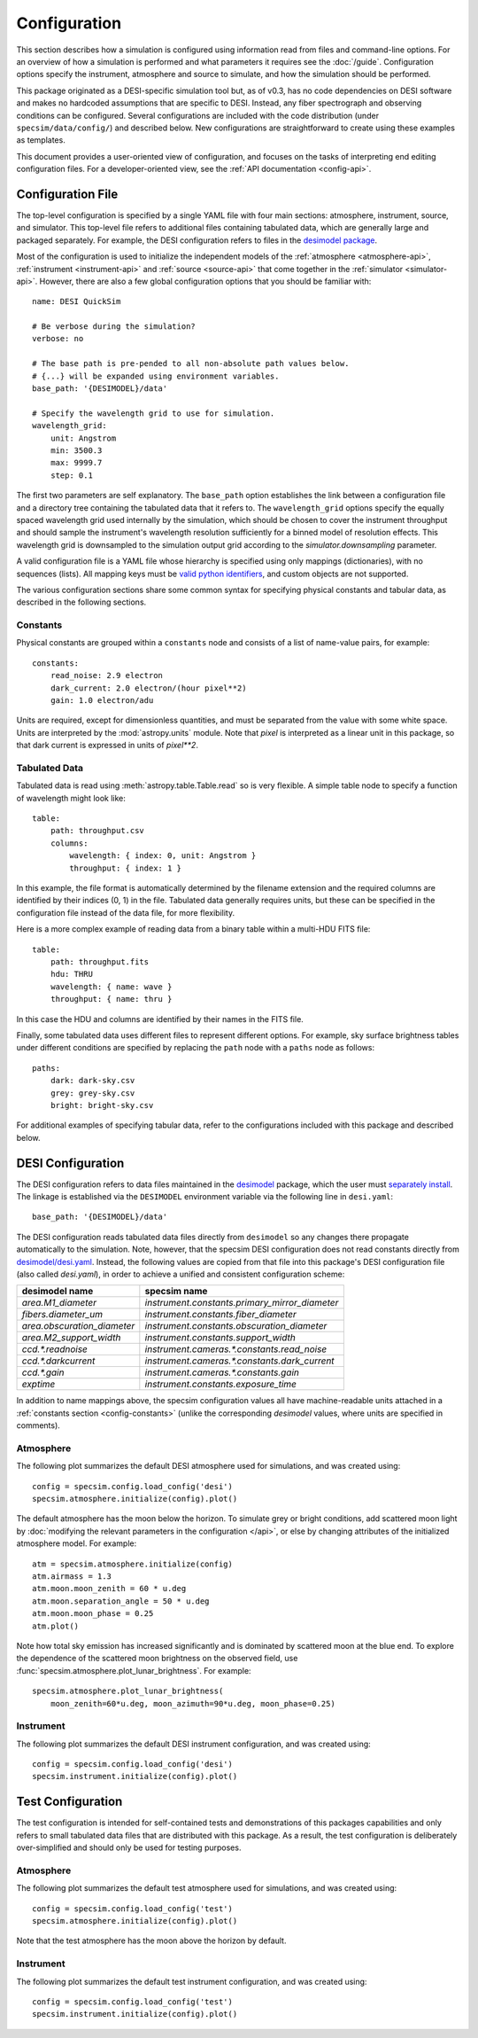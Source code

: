 Configuration
=============

This section describes how a simulation is configured using information read
from files and command-line options.  For an overview of how a simulation is
performed and what parameters it requires see the :doc:`/guide`. Configuration
options specify the instrument, atmosphere and source to simulate, and how
the simulation should be performed.

This package originated as a DESI-specific simulation tool but, as of v0.3,
has no code dependencies on DESI software and makes no hardcoded assumptions
that are specific to DESI.  Instead, any fiber spectrograph and observing
conditions can be configured.  Several configurations are included with the
code distribution (under ``specsim/data/config/``) and described below.  New
configurations are straightforward to create using these examples as templates.

This document provides a user-oriented view of configuration, and focuses on the
tasks of interpreting end editing configuration files.  For a
developer-oriented view, see the :ref:`API documentation <config-api>`.

Configuration File
------------------

The top-level configuration is specified by a single YAML file with four main
sections: atmosphere, instrument, source, and simulator. This top-level file
refers to additional files containing tabulated data, which are generally large
and packaged separately.  For example, the DESI configuration refers to files
in the `desimodel package <https://github.com/desihub/desimodel>`__.

Most of the configuration is used to initialize the independent models of the
:ref:`atmosphere <atmosphere-api>`, :ref:`instrument <instrument-api>` and
:ref:`source <source-api>` that come together in the
:ref:`simulator <simulator-api>`. However, there are also a few global
configuration options that you should be familiar with::

    name: DESI QuickSim

    # Be verbose during the simulation?
    verbose: no

    # The base path is pre-pended to all non-absolute path values below.
    # {...} will be expanded using environment variables.
    base_path: '{DESIMODEL}/data'

    # Specify the wavelength grid to use for simulation.
    wavelength_grid:
        unit: Angstrom
        min: 3500.3
        max: 9999.7
        step: 0.1

The first two parameters are self explanatory.  The ``base_path`` option
establishes the link between a configuration file and a directory tree
containing the tabulated data that it refers to.  The ``wavelength_grid``
options specify the equally spaced wavelength grid used internally by the
simulation, which should be chosen to cover the instrument throughput and
should sample the instrument's wavelength resolution sufficiently for a
binned model of resolution effects.  This wavelength grid is downsampled to
the simulation output grid according to the `simulator.downsampling`
parameter.

A valid configuration file is a YAML file whose hierarchy is specified using
only mappings (dictionaries), with no sequences (lists). All mapping keys
must be `valid python identifiers
<https://docs.python.org/2/reference/lexical_analysis.html#identifiers>`__,
and custom objects are not supported.

The various configuration sections share some common syntax for specifying
physical constants and tabular data, as described in the following sections.

.. _config-constants:

Constants
^^^^^^^^^

Physical constants are grouped within a ``constants`` node and consists of a
list of name-value pairs, for example::

    constants:
        read_noise: 2.9 electron
        dark_current: 2.0 electron/(hour pixel**2)
        gain: 1.0 electron/adu

Units are required, except for dimensionless quantities, and must be separated
from the value with some white space.  Units are interpreted by the
:mod:`astropy.units` module.  Note that `pixel` is interpreted as a linear
unit in this package, so that dark current is expressed in units of `pixel**2`.

.. _config-tables:

Tabulated Data
^^^^^^^^^^^^^^

Tabulated data is read using :meth:`astropy.table.Table.read` so is very flexible.
A simple table node to specify a function of wavelength might look like::

    table:
        path: throughput.csv
        columns:
            wavelength: { index: 0, unit: Angstrom }
            throughput: { index: 1 }

In this example, the file format is automatically determined by the filename
extension and the required columns are identified by their indices (0, 1) in
the file. Tabulated data generally requires units, but these can be specified
in the configuration file instead of the data file, for more flexibility.

Here is a more complex example of reading data from a binary table within a
multi-HDU FITS file::

    table:
        path: throughput.fits
        hdu: THRU
        wavelength: { name: wave }
        throughput: { name: thru }

In this case the HDU and columns are identified by their names in the FITS file.

Finally, some tabulated data uses different files to represent different options.
For example, sky surface brightness tables under different conditions are
specified by replacing the ``path`` node with a ``paths`` node as follows::

    paths:
        dark: dark-sky.csv
        grey: grey-sky.csv
        bright: bright-sky.csv

For additional examples of specifying tabular data, refer to the configurations
included with this package and described below.

.. _desi-config:

DESI Configuration
------------------

The DESI configuration refers to data files maintained in the `desimodel
<https://github.com/desihub/desimodel>`__ package, which the user must
`separately install <https://github.com/desihub/desimodel#desimodel-data>`__.
The linkage is established via the ``DESIMODEL``
environment variable via the following line in ``desi.yaml``::

    base_path: '{DESIMODEL}/data'

The DESI configuration reads tabulated data files directly from ``desimodel``
so any changes there propagate automatically to the simulation. Note, however,
that the specsim DESI configuration does not read constants directly from
`desimodel/desi.yaml
<https://desi.lbl.gov/svn/code/desimodel/trunk/data/desi.yaml>`__.  Instead, the
following values are copied from that file into this package's DESI configuration
file (also called `desi.yaml`), in order to achieve a unified and consistent
configuration scheme:

+-----------------------------+------------------------------------------------+
| desimodel name              | specsim name                                   |
+=============================+================================================+
| `area.M1_diameter`          | `instrument.constants.primary_mirror_diameter` |
+-----------------------------+------------------------------------------------+
| `fibers.diameter_um`        | `instrument.constants.fiber_diameter`          |
+-----------------------------+------------------------------------------------+
| `area.obscuration_diameter` | `instrument.constants.obscuration_diameter`    |
+-----------------------------+------------------------------------------------+
| `area.M2_support_width`     | `instrument.constants.support_width`           |
+-----------------------------+------------------------------------------------+
| `ccd.*.readnoise`           | `instrument.cameras.*.constants.read_noise`    |
+-----------------------------+------------------------------------------------+
| `ccd.*.darkcurrent`         | `instrument.cameras.*.constants.dark_current`  |
+-----------------------------+------------------------------------------------+
| `ccd.*.gain`                | `instrument.cameras.*.constants.gain`          |
+-----------------------------+------------------------------------------------+
| `exptime`                   | `instrument.constants.exposure_time`           |
+-----------------------------+------------------------------------------------+

In addition to name mappings above, the specsim configuration values all have
machine-readable units attached in a :ref:`constants section <config-constants>`
(unlike the corresponding `desimodel` values, where units are specified in comments).

Atmosphere
^^^^^^^^^^

The following plot summarizes the default DESI atmosphere used for simulations,
and was created using::

    config = specsim.config.load_config('desi')
    specsim.atmosphere.initialize(config).plot()

.. image:: _static/desi_atmosphere.png
    :alt: DESI default atmosphere configuration

The default atmosphere has the moon below the horizon. To simulate grey or
bright conditions, add scattered moon light by :doc:`modifying the relevant
parameters in the configuration </api>`, or else by changing attributes of the
initialized atmosphere model. For example::

    atm = specsim.atmosphere.initialize(config)
    atm.airmass = 1.3
    atm.moon.moon_zenith = 60 * u.deg
    atm.moon.separation_angle = 50 * u.deg
    atm.moon.moon_phase = 0.25
    atm.plot()

.. image:: _static/desi_bright_atmosphere.png
    :alt: DESI bright atmosphere configuration

Note how total sky emission has increased significantly and is dominated by
scattered moon at the blue end.  To explore the dependence of the scattered
moon brightness on the observed field, use
:func:`specsim.atmosphere.plot_lunar_brightness`.  For example::

    specsim.atmosphere.plot_lunar_brightness(
        moon_zenith=60*u.deg, moon_azimuth=90*u.deg, moon_phase=0.25)

.. image:: _static/desi_scattered_moon.png
    :alt: DESI scattered moon brightness

Instrument
^^^^^^^^^^

The following plot summarizes the default DESI instrument configuration, and
was created using::

    config = specsim.config.load_config('desi')
    specsim.instrument.initialize(config).plot()

.. image:: _static/desi_instrument.png
    :alt: DESI default instrument configuration

.. _test-config:

Test Configuration
------------------

The test configuration is intended for self-contained tests and demonstrations
of this packages capabilities and only refers to small tabulated data files
that are distributed with this package.  As a result, the test configuration
is deliberately over-simplified and should only be used for testing purposes.

Atmosphere
^^^^^^^^^^

The following plot summarizes the default test atmosphere used for simulations,
and was created using::

    config = specsim.config.load_config('test')
    specsim.atmosphere.initialize(config).plot()

.. image:: _static/test_atmosphere.png
    :alt: Test default atmosphere configuration

Note that the test atmosphere has the moon above the horizon by default.

Instrument
^^^^^^^^^^

The following plot summarizes the default test instrument configuration, and
was created using::

    config = specsim.config.load_config('test')
    specsim.instrument.initialize(config).plot()

.. image:: _static/test_instrument.png
    :alt: Test default instrument configuration
